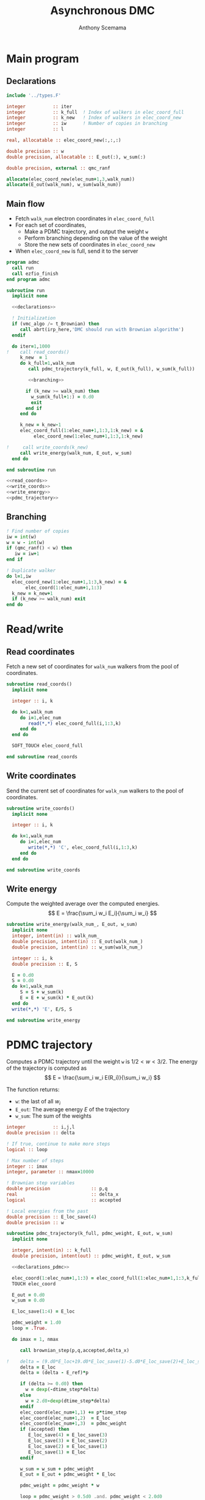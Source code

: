 #+TITLE: Asynchronous DMC
#+AUTHOR: Anthony Scemama
#+EMAIL: scemama@irsamc.ups-tlse.fr


#+PROPERTY: header-args  :tangle no :noweb yes 


* Main program

** Declarations

  #+NAME: declarations
  #+begin_src f90 
  include '../types.F'

  integer          :: iter
  integer          :: k_full  ! Index of walkers in elec_coord_full
  integer          :: k_new   ! Index of walkers in elec_coord_new
  integer          :: iw      ! Number of copies in branching
  integer          :: l

  real, allocatable :: elec_coord_new(:,:,:)

  double precision :: w
  double precision, allocatable :: E_out(:), w_sum(:)

  double precision, external :: qmc_ranf                                                  

  allocate(elec_coord_new(elec_num+1,3,walk_num))
  allocate(E_out(walk_num), w_sum(walk_num))
  #+end_src

** Main flow

   - Fetch ~walk_num~ electron coordinates in ~elec_coord_full~
   - For each set of coordinates,
     - Make a PDMC trajectory, and output the weight ~w~
     - Perform branching depending on the value of the weight
     - Store the new sets of coordinates in ~elec_coord_new~
   - When ~elec_coord_new~ is full, send it to the server
     
  #+begin_src f90 :tangle "admc.irp.f" 
program admc
  call run
  call ezfio_finish
end program admc

subroutine run
  implicit none

  <<declarations>>
  
  ! Initialization
  if (vmc_algo /= t_Brownian) then
     call abrt(irp_here,'DMC should run with Brownian algorithm')
  endif

  do iter=1,1000
!    call read_coords()
     k_new  = 1
     do k_full=1,walk_num
        call pdmc_trajectory(k_full, w, E_out(k_full), w_sum(k_full))

        <<branching>>

       if (k_new >= walk_num) then
         w_sum(k_full+1:) = 0.d0
         exit
       end if
     end do
  
     k_new = k_new-1
     elec_coord_full(1:elec_num+1,1:3,1:k_new) = &
          elec_coord_new(1:elec_num+1,1:3,1:k_new)

!     call write_coords(k_new)
     call write_energy(walk_num, E_out, w_sum)
  end do

end subroutine run

<<read_coords>>
<<write_coords>>
<<write_energy>>
<<pdmc_trajectory>>
  #+end_src

** Branching

   #+NAME: branching
    #+begin_src f90
  ! Find number of copies
  iw = int(w)
  w = w - int(w)
  if (qmc_ranf() < w) then
     iw = iw+1
  end if

  ! Duplicate walker
  do l=1,iw
    elec_coord_new(1:elec_num+1,1:3,k_new) = &
         elec_coord(1:elec_num+1,1:3) 
    k_new = k_new+1
    if (k_new >= walk_num) exit
  end do

    #+end_src

* Read/write
  
** Read coordinates

   Fetch a new set of coordinates for ~walk_num~ walkers from the pool of coordinates.
  
   #+NAME: read_coords
   #+begin_src f90
subroutine read_coords()
  implicit none

  integer :: i, k

  do k=1,walk_num
     do i=1,elec_num
        read(*,*) elec_coord_full(i,1:3,k)
     end do
  end do

  SOFT_TOUCH elec_coord_full
     
end subroutine read_coords
   #+end_src

** Write coordinates

   Send the current set of coordinates for ~walk_num~ walkers to the pool of coordinates.
  
   #+NAME: write_coords
   #+begin_src f90
subroutine write_coords()
  implicit none

  integer :: i, k

  do k=1,walk_num
     do i=1,elec_num
        write(*,*) 'C', elec_coord_full(i,1:3,k)
     end do
  end do

end subroutine write_coords
   #+end_src

** Write energy

   Compute the weighted average over the computed energies.
  \[
     E = \frac{\sum_i w_i E_i}{\sum_i w_i}
  \]
  
   #+NAME: write_energy
   #+begin_src f90
subroutine write_energy(walk_num_, E_out, w_sum)
  implicit none
  integer, intent(in) :: walk_num_
  double precision, intent(in) :: E_out(walk_num_)
  double precision, intent(in) :: w_sum(walk_num_)

  integer :: i, k
  double precision :: E, S

  E = 0.d0
  S = 0.d0
  do k=1,walk_num
     S = S + w_sum(k)
     E = E + w_sum(k) * E_out(k)
  end do
  write(*,*) 'E', E/S, S

end subroutine write_energy
   #+end_src

* PDMC trajectory
  
  Computes a PDMC trajectory until the weight ~w~ is $1/2 < w < 3/2$.
  The energy of the trajectory is computed as
  \[
     E = \frac{\sum_i w_i E(R_i)}{\sum_i w_i}
  \]

  The function returns:
  - ~w~: the last of all $w_i$
  - ~E_out~: The average energy $E$ of the trajectory
  - ~w_sum~: The sum of the weights
    
  #+NAME: declarations_pdmc
  #+begin_src f90
  integer          :: i,j,l
  double precision :: delta

  ! If true, continue to make more steps
  logical :: loop

  ! Max number of steps
  integer :: imax
  integer, parameter :: nmax=10000

  ! Brownian step variables
  double precision               :: p,q
  real                           :: delta_x
  logical                        :: accepted

  ! Local energies from the past
  double precision :: E_loc_save(4)
  double precision :: w

  #+end_src
  
   #+NAME: pdmc_trajectory
   #+begin_src f90
subroutine pdmc_trajectory(k_full, pdmc_weight, E_out, w_sum)
  implicit none

  integer, intent(in) :: k_full
  double precision, intent(out) :: pdmc_weight, E_out, w_sum

  <<declarations_pdmc>>
  
  elec_coord(1:elec_num+1,1:3) = elec_coord_full(1:elec_num+1,1:3,k_full)
  TOUCH elec_coord

  E_out = 0.d0
  w_sum = 0.d0

  E_loc_save(1:4) = E_loc

  pdmc_weight = 1.d0
  loop = .True.

  do imax = 1, nmax

     call brownian_step(p,q,accepted,delta_x)

!    delta = (9.d0*E_loc+19.d0*E_loc_save(1)-5.d0*E_loc_save(2)+E_loc_save(3))/24.d0
     delta = E_loc
     delta = (delta - E_ref)*p

     if (delta >= 0.d0) then
       w = dexp(-dtime_step*delta)
     else
       w = 2.d0-dexp(dtime_step*delta)
     endif
     elec_coord(elec_num+1,1) += p*time_step
     elec_coord(elec_num+1,2)  = E_loc
     elec_coord(elec_num+1,3)  = pdmc_weight
     if (accepted) then
        E_loc_save(4) = E_loc_save(3) 
        E_loc_save(3) = E_loc_save(2) 
        E_loc_save(2) = E_loc_save(1) 
        E_loc_save(1) = E_loc
     endif

     w_sum = w_sum + pdmc_weight
     E_out = E_out + pdmc_weight * E_loc

     pdmc_weight = pdmc_weight * w

     loop = pdmc_weight > 0.5d0 .and. pdmc_weight < 2.0d0
     if (.not.loop) exit
     
  end do

  E_out = E_out / w_sum

end subroutine pdmc_trajectory
   #+end_src


